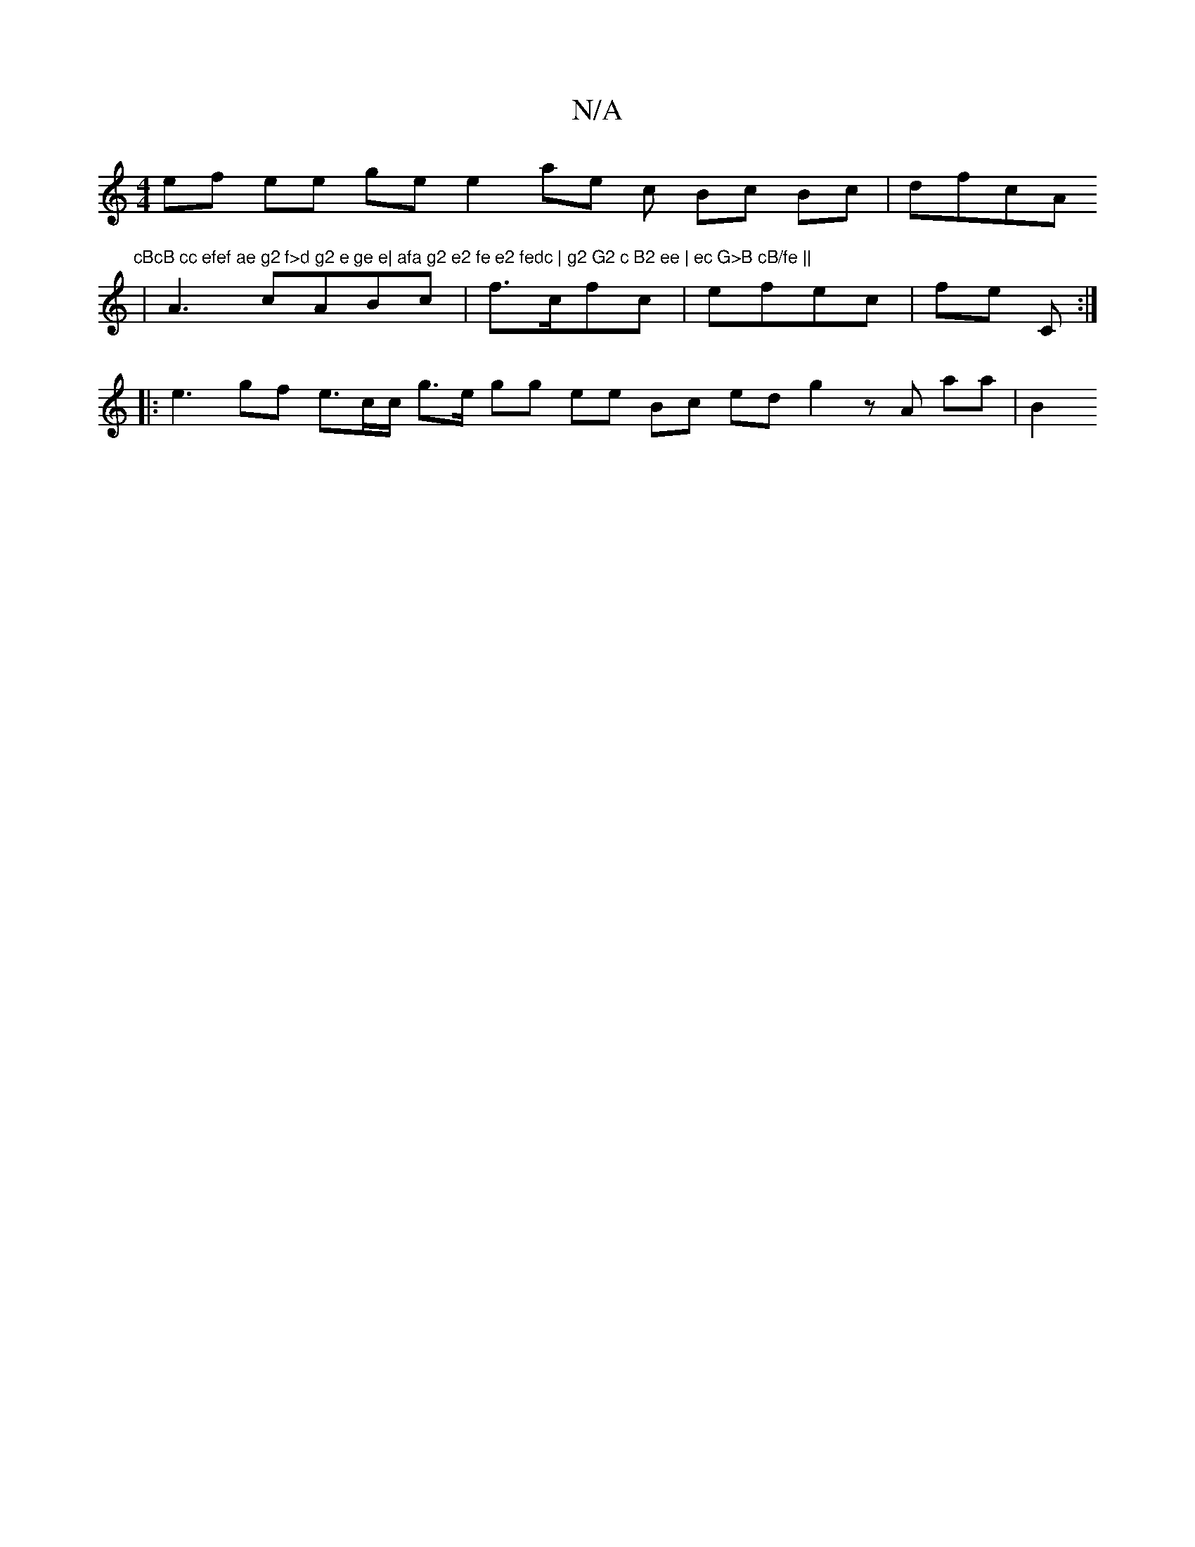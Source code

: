 X:1
T:N/A
M:4/4
R:N/A
K:Cmajor
ef ee ge e2 ae c Bc Bc|dfcA "cBcB cc efef ae g2 f>d g2 e ge e| afa g2 e2 fe e2 fedc | g2 G2 c B2 ee | ec G>B cB/fe ||
|
 A3 cABc | f>cfc | efec | fe c, :|
|: e3 gf e>cc/2 g>e gg ee Bc edg2 zA aa | B2 
